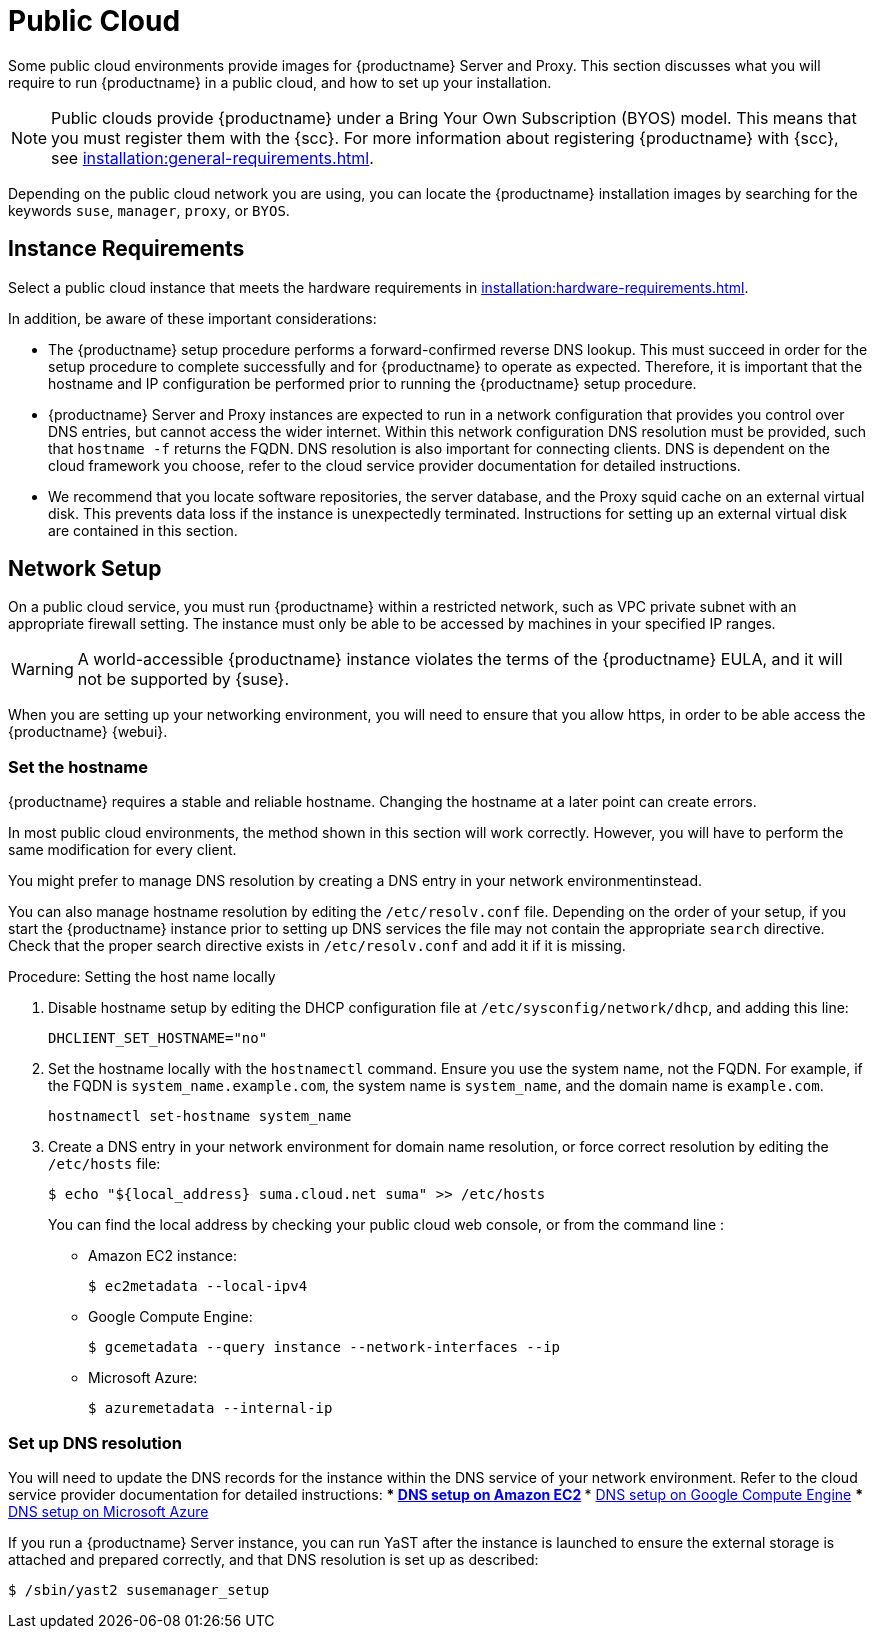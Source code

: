 [[public-cloud]]
= Public Cloud


Some public cloud environments provide images for {productname} Server and Proxy.
This section discusses what you will require to run {productname} in a public cloud, and how to set up your installation.

[NOTE]
====
Public clouds provide {productname} under a Bring Your Own Subscription (BYOS) model.
This means that you must register them with the {scc}.
For more information about registering  {productname} with {scc}, see xref:installation:general-requirements.adoc[].
====

Depending on the public cloud network you are using, you can locate the {productname} installation images by searching for the  keywords [package]``suse``, [package]``manager``, [package]``proxy``, or [package]``BYOS``.

== Instance Requirements

Select a public cloud instance that meets the hardware requirements in xref:installation:hardware-requirements.adoc[].

In addition, be aware of these important considerations:

* The {productname} setup procedure performs a forward-confirmed reverse DNS lookup.
This must succeed in order for the setup procedure to complete successfully and for {productname} to operate as expected.
Therefore, it is important that the hostname and IP configuration be performed prior to running the {productname} setup procedure.
* {productname} Server and Proxy instances are expected to run in a network configuration that provides you control over DNS entries, but cannot access the wider internet.
Within this network configuration DNS resolution must be provided, such that `hostname -f` returns the FQDN.
DNS resolution is also important for connecting clients.
DNS is dependent on the cloud framework you  choose, refer to the cloud service provider documentation for detailed instructions.
* We recommend that you locate software repositories, the server database, and the Proxy squid cache on an external virtual disk.
This prevents data loss if the instance is unexpectedly terminated.
Instructions for setting up an external virtual disk are contained in this section.



== Network Setup


On a public cloud service, you must run {productname} within a restricted network, such as VPC private subnet with an appropriate firewall setting.
The instance must only be able to be accessed by machines in your specified IP ranges.

[WARNING]
====
A world-accessible {productname} instance violates the terms of the {productname} EULA, and it will not be supported by {suse}.
====

When you are setting up your networking environment, you will need to ensure that you allow https, in order to be able access the {productname} {webui}.


=== Set the hostname

{productname} requires a stable and reliable hostname.
Changing the hostname at a later point can create errors.

In most public cloud environments, the method shown in this section will work correctly.
However, you will have to perform the same modification for every client.

You might prefer to manage DNS resolution by creating a DNS entry in your network environmentinstead.

You can also manage hostname resolution by editing the [path]``/etc/resolv.conf`` file.
Depending on the order of your setup, if you start the {productname} instance prior to setting up DNS services the file may not contain the appropriate [systemitem]``search`` directive.
Check that the proper search directive exists in [path]``/etc/resolv.conf`` and add it if it is missing.

.Procedure: Setting the host name locally

. Disable hostname setup by editing the DHCP configuration file at [path]``/etc/sysconfig/network/dhcp``, and adding this line:
+
----
DHCLIENT_SET_HOSTNAME="no"
----
. Set the hostname locally with the [command]``hostnamectl`` command.
Ensure you use the system name, not the FQDN.
For example, if the FQDN is [path]``system_name.example.com``, the system name is [path]``system_name``, and the domain name is [path]``example.com``.
+
----
hostnamectl set-hostname system_name
----
. Create a DNS entry in your network environment for domain name resolution, or force correct resolution by editing the [path]``/etc/hosts`` file:
+
----
$ echo "${local_address} suma.cloud.net suma" >> /etc/hosts
----
+
You can find the local address by checking your public cloud web console, or from the command line :
+
* Amazon EC2 instance:
+
----
$ ec2metadata --local-ipv4
----
* Google Compute Engine:
+
----
$ gcemetadata --query instance --network-interfaces --ip
----
+
* Microsoft Azure:
+
----
$ azuremetadata --internal-ip
----

=== Set up DNS resolution

You will need to update the DNS records for the instance within the DNS service of your network environment.
Refer to the cloud service provider documentation for detailed instructions:
*** http://docs.aws.amazon.com/AmazonVPC/latest/UserGuide/vpc-dns.html[ DNS setup on Amazon EC2]
*** https://cloud.google.com/compute/docs/networking[ DNS setup on Google Compute Engine]
*** https://azure.microsoft.com/en-us/documentation/articles/dns-operations-recordsets[ DNS setup on Microsoft Azure]

If you run a {productname} Server instance, you can run YaST after the instance is launched to ensure the external storage is attached and prepared correctly, and that DNS resolution is set up as described:

----
$ /sbin/yast2 susemanager_setup
----


////

No need to duplicate this, since it exists within the docs suite. LKB 2019-05-29

Note that the setup of {productname} from this point forward does not differ from the documentation in the https://www.suse.com/documentation/suse_manager[SUSE Manager Guide].

The {productname} setup procedure in YaST is designed as a one pass process with no rollback or cleanup capability.
Therefore, if the setup procedure is interrupted or ends with an error, it is not recommended that you repeat the setup process or attempts to manually fix the configuration.
These methods are likely to result in a faulty {productname} installation.
If you experience errors during setup, start a new instance, and begin the setup procedure again on a clean system.

If you receive a message that there is not enough space available for setup, ensure that your root volume is at least 20GB and double check that the instructions in <<using-separate-storage-volume>> have been completed correctly.

{productname} Server for the public cloud comes with a bootstrap data module pre-installed.
The bootstrap module contains optimized package lists for bootstrapping instances started from {sle} images published by {suse}.
If you intend to register such an instance, when you creatr the bootstrap repository run the [command]``mgr-create-bootstrap-repo`` script using this command, to create a bootstrap repository suitable for {sle} 12 SP1 instances.

----
$ mgr-create-bootstrap-repo --datamodule=mgr_pubcloud_bootstrap_data -c SLE-12-SP1-x86_64
----


See https://www.suse.com/documentation/suse-manager-3/book.suma.getting-started/data/create_tools_repository.html[Creating the SUSE Manager Tools Repository] for more information on bootstrapping.

Prior to registering instances started from on demand images remove the following packages from the instance to be registered:
... cloud-regionsrv-client
... *For Amazon EC2*
+
regionServiceClientConfigEC2
+
regionServiceCertsEC2
... *For Google Compute Engine*
+
cloud-regionsrv-client-plugin-gce
+
regionServiceClientConfigGCE
+
regionServiceCertsGCE
... *For Microsoft Azure*
+
regionServiceClientConfigAzure
+
regionServiceCertsAzure

+
If these packages are not removed it is possible to create interference between the repositories provided by {productname} and the repositories provided by the SUSE operated update infrastructure.
+
Additionally remove the line from the [path]``/etc/hosts``
file that contains the *susecloud.net* reference.
** If you run a {productname} Proxy instance
+
Launch the instance, optionally with external storage configured.
If you use external storage (recommended), prepare it according to <<using-separate-storage-volume>>.
It is recommended but not required to prepare the storage before configuring {productname} proxy, as the suma-storage script will migrate any existing cached data to the external storage.
After preparing the instance, register the system with the parent SUSE Manager, which could be a {productname} Server or another {productname} Proxy.
See the https://www.suse.com/documentation/suse-manager-3/singlehtml/suse_manager21/book_susemanager_proxyquick/book_susemanager_proxyquick.html[ SUSE Manager Proxy Setup guide] for details.
Once registered, run
+

----
$ /usr/sbin/configure-proxy.sh
----
+
to configure your {productname} Proxy instance.
. After the completion of the configuration step, {productname} should be functional and running. For {productname} Server, the setup process created an administrator user with following user name:
+
* User name: `admin`
+

.Account credentials for admin user
[cols="1,1,1", options="header"]
|===
|
          Amazon EC2

|
          Google Compute Engine

|
          Microsoft Azure


|

[replaceable]``Instance-ID``
|

[replaceable]``Instance-ID``
|

[replaceable]``Instance-Name``**-suma**
|===
+
The current value for the [replaceable]``Instance-ID`` or [replaceable]``Instance-Name`` in case of the Azure Cloud, can be obtained from the public cloud Web console or from within a terminal session as follows:
** Obtain instance id from within Amazon EC2 instance
+

----
$ ec2metadata --instance-id
----
** Obtain instance id from within Google Compute Engine instance
+

----
$ gcemetadata --query instance --id
----
** Obtain instance name from within Microsoft Azure instance
+

----
$ azuremetadata --instance-name
----

+
After logging in through the {productname} Server {webui}, *change* the default password.
+
{productname} Proxy does not have administration access to the {webui}.
It can be managed through its parent {productname} Server.


[[using-separate-storage-volume]]
=== Using Separate Storage Volume


We recommend that the repositories and the database for {productname} be stored on a virtual storage device.
This best practice will avoid data loss in cases where the {productname} instance may need to be terminated.
These steps *must* be performed *prior* to running the YaST {productname}  setup procedure.


. Provision a disk device in the public cloud environment, refer to the cloud service provider documentation for detailed instructions. The size of the disk is dependent on the number of distributions and channels you intend to manage with {productname}.
For sizing information refer to https://www.suse.com/support/kb/doc.php?id=7015050[SUSE Manager sizing examples]. A rule of thumb is 25 GB per distribution per channel.
. Once attached the device appears as Unix device node in your instance. For the following command to work this device node name is required. In many cases the attached storage appears as **/dev/sdb**. In order to check which disk devices exists on your system, call the following command:
+

----
$ hwinfo --disk | grep -E "Device File:"
----
. With the device name at hand the process of re-linking the directories in the filesystem {productname} uses to store data is handled by the suma-storage script. In the following example we use [path]``/dev/sdb`` as the device name.
+

----
$ /usr/bin/suma-storage /dev/sdb
----
+
After the call all database and repository files used by SUSE Manager Server are moved to the newly created xfs based storage.
In case your instance is a {productname} Proxy, the script will move the Squid cache, which caches the software packages, to the newly created storage.
The xfs partition is mounted below the path [path]``/manager_storage``.
.
. Create an entry in /etc/fstab (optional)
+
Different cloud frameworks treat the attachment of external storage devices differently at instance boot time.
Please refer to the cloud environment documentation for guidance about the fstab entry.
+
If your cloud framework recommends to add an fstab entry, add the following line to the */etc/fstab* file.
+

----
/dev/sdb1 /manager_storage xfs defaults,nofail 1 1
----


[[registration-of-cloned-systems]]
== Registration of Cloned Systems

{productname} cannot distinguish between different instances that use the same system ID.
If you register a second instance with the same system ID as a previous instance, {productname} will overwrite the original system data with the new system data.
This can occur when you launch multiple instances from the same image, or when an image is created from a running instance.
However, it is possible to clone systems and register them successfully by deleting the cloned system's ID, and generating a new ID.


.Procedure: Registering Cloned Systems
. Clone the system using your preferred hypervisor's cloning mechanism.
. On the cloned system, change the hostname and IP addresses, and check the [path]``/etc/hosts`` file to ensure you have the right host entries.
. On traditionally managed clients, stop the [command]``rhnsd`` daemon with [command]``/etc/init.d/rhnsd stop`` or, on newer systemd-based systems, with [command]``service rhnsd stop``.
Then [command]``service osad stop``.
. For {slsa} 11 or {rhel} 5 or 6 clients, run these commands:
+
----
# rm /var/lib/dbus/machine-id
# dbus-uuidgen --ensure
----
+
. For {slsa} 12 or {rhel} 7 clients, run these commands:
+
----
# rm /etc/machine-id
# rm /var/lib/dbus/machine-id
# dbus-uuidgen --ensure
# systemd-machine-id-setup
----
+
. If you are using Salt, then you will also need to run these commands:
+
----
# service salt-minion stop
# rm -rf /var/cache/salt
----
+
. If you are using a traditional client, clean up the working files with this command:
+
----
# rm -f /etc/sysconfig/rhn/{osad-auth.conf,systemid}
----

The bootstrap should now run with a new system ID, rather than a duplicate.


If you are onboarding Salt minion clones, then you will also need to check if they have the same Salt minion ID.
You will need to delete the minion ID on each cloned minion, using the [command]``rm`` command.
Each operating system type stores this file in a slightly different location, check the table for the appropriate command.


.Minion ID File Location
Each operating system stores the minion ID file in a slightly different location, check the table for the appropriate command.

[cols="1,1", options="header"]
|===
| Operating System | Commands
| {slsa} 12        | [command]``rm /etc/salt/minion_id``

                     [command]``rm  -f /etc/zypp/credentials.d/{SCCcredentials,NCCcredentials}``
| {slsa} 11        | [command]``rm /etc/salt/minion_id``

                     [command]``suse_register -E``
| {slsa} 10        | [command]``rm -rf /etc/{zmd,zypp}``

                     [command]``rm -rf /var/lib/zypp/``
                     Do not delete [path]``/var/lib/zypp/db/products/``

                     [command]``rm -rf /var/lib/zmd/``
| {rhel} 5, 6, 7   | [command]`` rm  -f /etc/NCCcredentials``
|===


Once you have deleted the minion ID file, re-run the bootstrap script, and restart the minion to see the cloned system in {productname} with the new ID.

////
